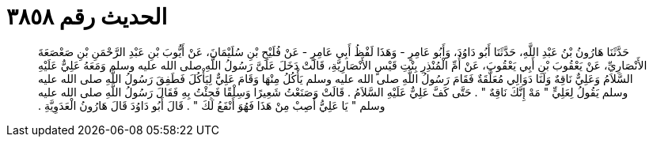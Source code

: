
= الحديث رقم ٣٨٥٨

[quote.hadith]
حَدَّثَنَا هَارُونُ بْنُ عَبْدِ اللَّهِ، حَدَّثَنَا أَبُو دَاوُدَ، وَأَبُو عَامِرٍ - وَهَذَا لَفْظُ أَبِي عَامِرٍ - عَنْ فُلَيْحِ بْنِ سُلَيْمَانَ، عَنْ أَيُّوبَ بْنِ عَبْدِ الرَّحْمَنِ بْنِ صَعْصَعَةَ الأَنْصَارِيِّ، عَنْ يَعْقُوبَ بْنِ أَبِي يَعْقُوبَ، عَنْ أُمِّ الْمُنْذِرِ بِنْتِ قَيْسٍ الأَنْصَارِيَّةِ، قَالَتْ دَخَلَ عَلَىَّ رَسُولُ اللَّهِ صلى الله عليه وسلم وَمَعَهُ عَلِيٌّ عَلَيْهِ السَّلاَمُ وَعَلِيٌّ نَاقِهٌ وَلَنَا دَوَالِي مُعَلَّقَةٌ فَقَامَ رَسُولُ اللَّهِ صلى الله عليه وسلم يَأْكُلُ مِنْهَا وَقَامَ عَلِيٌّ لِيَأْكُلَ فَطَفِقَ رَسُولُ اللَّهِ صلى الله عليه وسلم يَقُولُ لِعَلِيٍّ ‏"‏ مَهْ إِنَّكَ نَاقِهٌ ‏"‏ ‏.‏ حَتَّى كَفَّ عَلِيٌّ عَلَيْهِ السَّلاَمُ ‏.‏ قَالَتْ وَصَنَعْتُ شَعِيرًا وَسِلْقًا فَجِئْتُ بِهِ فَقَالَ رَسُولُ اللَّهِ صلى الله عليه وسلم ‏"‏ يَا عَلِيُّ أَصِبْ مِنْ هَذَا فَهُوَ أَنْفَعُ لَكَ ‏"‏ ‏.‏ قَالَ أَبُو دَاوُدَ قَالَ هَارُونُ الْعَدَوِيَّةِ ‏.‏